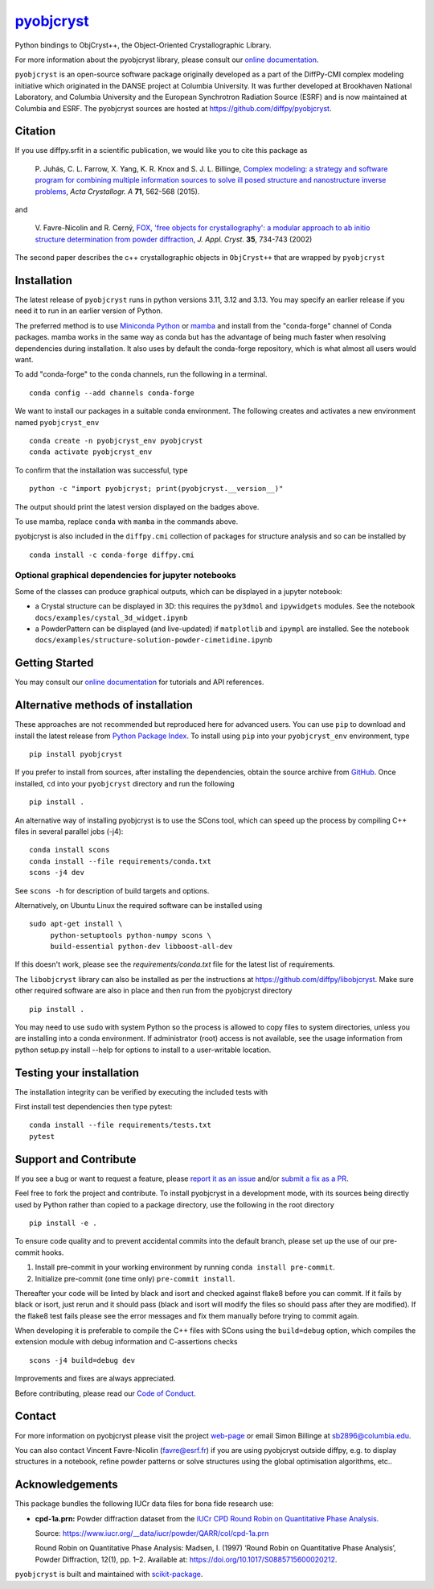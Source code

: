|Icon| |title|_
===============

.. |title| replace:: pyobjcryst
.. _title: https://diffpy.github.io/pyobjcryst

.. |Icon| image:: https://avatars.githubusercontent.com/diffpy
        :target: https://diffpy.github.io/pyobjcryst
        :height: 100px

|PyPI| |Forge| |PythonVersion| |PR|

|CI| |Codecov| |Black| |Tracking|

.. |Black| image:: https://img.shields.io/badge/code_style-black-black
        :target: https://github.com/psf/black

.. |CI| image:: https://github.com/diffpy/pyobjcryst/actions/workflows/matrix-and-codecov-on-merge-to-main.yml/badge.svg
        :target: https://github.com/diffpy/pyobjcryst/actions/workflows/matrix-and-codecov-on-merge-to-main.yml

.. |Codecov| image:: https://codecov.io/gh/diffpy/pyobjcryst/branch/main/graph/badge.svg
        :target: https://codecov.io/gh/diffpy/pyobjcryst

.. |Forge| image:: https://img.shields.io/conda/vn/conda-forge/pyobjcryst
        :target: https://anaconda.org/conda-forge/pyobjcryst

.. |PR| image:: https://img.shields.io/badge/PR-Welcome-29ab47ff
        :target: https://github.com/diffpy/pyobjcryst/pulls

.. |PyPI| image:: https://img.shields.io/pypi/v/pyobjcryst
        :target: https://pypi.org/project/pyobjcryst/

.. |PythonVersion| image:: https://img.shields.io/pypi/pyversions/pyobjcryst
        :target: https://pypi.org/project/pyobjcryst/

.. |Tracking| image:: https://img.shields.io/badge/issue_tracking-github-blue
        :target: https://github.com/diffpy/pyobjcryst/issues

Python bindings to ObjCryst++, the Object-Oriented Crystallographic Library.

For more information about the pyobjcryst library, please consult our `online documentation <https://diffpy.github.io/pyobjcryst>`_.

``pyobjcryst`` is an open-source software package originally developed as a part of the DiffPy-CMI
complex modeling initiative which originated in the DANSE project
at Columbia University. It was further developed at Brookhaven National Laboratory,
and Columbia University and the European Synchrotron Radiation Source (ESRF) and is now
maintained at Columbia and ESRF.
The pyobjcryst sources are hosted at https://github.com/diffpy/pyobjcryst.

Citation
--------

If you use diffpy.srfit in a scientific publication, we would like you to cite this package as


   P. Juhás, C. L. Farrow, X. Yang, K. R. Knox and S. J. L. Billinge,
   `Complex modeling: a strategy and software program for combining
   multiple information sources to solve ill posed structure and
   nanostructure inverse problems
   <http://dx.doi.org/10.1107/S2053273315014473>`__,
   *Acta Crystallogr. A* **71**, 562-568 (2015).

and

   V. Favre-Nicolin and R. Cerný,
   `FOX, 'free objects for crystallography': a modular approach to
   ab initio structure determination from powder diffraction
   <https://doi.org/10.1107/S0021889802015236>`__,
   *J. Appl. Cryst.*  **35**, 734-743 (2002)

The second paper describes the c++ crystallographic objects in
``ObjCryst++`` that are wrapped by ``pyobjcryst``

Installation
------------

The latest release of ``pyobjcryst`` runs in python versions 3.11, 3.12 and 3.13. You may
specify an earlier release if you need it to run in an earlier version of Python.

The preferred method is to use `Miniconda Python
<https://docs.conda.io/projects/miniconda/en/latest/miniconda-install.html>`_
or `mamba <https://mamba.readthedocs.io/en/latest/>`__
and install from the "conda-forge" channel of Conda packages.
mamba works in the same way as conda but has the advantage of being much
faster when resolving dependencies during installation. It also uses by
default the conda-forge repository, which is what almost all users would want.

To add "conda-forge" to the conda channels, run the following in a terminal. ::

        conda config --add channels conda-forge

We want to install our packages in a suitable conda environment.
The following creates and activates a new environment named ``pyobjcryst_env`` ::

        conda create -n pyobjcryst_env pyobjcryst
        conda activate pyobjcryst_env

To confirm that the installation was successful, type ::

        python -c "import pyobjcryst; print(pyobjcryst.__version__)"

The output should print the latest version displayed on the badges above.

To use mamba, replace ``conda`` with ``mamba`` in the commands above.

pyobjcryst is also included in the ``diffpy.cmi`` collection of packages for
structure analysis and so can be installed by ::

        conda install -c conda-forge diffpy.cmi

Optional graphical dependencies for jupyter notebooks
^^^^^^^^^^^^^^^^^^^^^^^^^^^^^^^^^^^^^^^^^^^^^^^^^^^^^
Some of the classes can produce graphical outputs, which can be
displayed in a jupyter notebook:

* a Crystal structure can be displayed in 3D: this requires the
  ``py3dmol`` and ``ipywidgets`` modules. See the notebook
  ``docs/examples/cystal_3d_widget.ipynb``
* a PowderPattern can be displayed (and live-updated) if
  ``matplotlib`` and ``ipympl`` are installed. See the
  notebook ``docs/examples/structure-solution-powder-cimetidine.ipynb``

Getting Started
---------------

You may consult our `online documentation <https://diffpy.github.io/pyobjcryst>`_ for tutorials and API references.

Alternative methods of installation
-----------------------------------

These approaches are not recommended but reproduced here for advanced users.
You can use ``pip`` to download and install the latest release from
`Python Package Index <https://pypi.python.org>`_.
To install using ``pip`` into your ``pyobjcryst_env`` environment, type ::

        pip install pyobjcryst

If you prefer to install from sources, after installing the dependencies, obtain the source archive from
`GitHub <https://github.com/diffpy/pyobjcryst/>`_. Once installed, ``cd`` into your ``pyobjcryst`` directory
and run the following ::

        pip install .

An alternative way of installing pyobjcryst is to use the SCons tool,
which can speed up the process by compiling C++ files in several
parallel jobs (-j4)::

        conda install scons
        conda install --file requirements/conda.txt
        scons -j4 dev

See ``scons -h`` for description of build targets and options.

Alternatively, on Ubuntu Linux the required software can be installed using ::

        sudo apt-get install \
             python-setuptools python-numpy scons \
             build-essential python-dev libboost-all-dev

If this doesn't work, please see the `requirements/conda.txt` file for the
latest list of requirements.

The ``libobjcryst`` library can also be installed as per the instructions at
https://github.com/diffpy/libobjcryst. Make sure other required software are
also in place and then run from the pyobjcryst directory ::

        pip install .

You may need to use sudo with system Python so the process is allowed to copy files to system
directories, unless you are installing into a conda environment. If administrator (root) access is not
available, see the usage information from python setup.py install --help for options to install
to a user-writable location.

Testing your installation
-------------------------

The installation integrity can be verified by executing the included tests with

First install test dependencies then type pytest::

        conda install --file requirements/tests.txt
        pytest


Support and Contribute
----------------------

If you see a bug or want to request a feature, please `report it as an issue <https://github.com/diffpy/pyobjcryst/issues>`_ and/or `submit a fix as a PR <https://github.com/diffpy/pyobjcryst/pulls>`_.

Feel free to fork the project and contribute. To install pyobjcryst
in a development mode, with its sources being directly used by Python
rather than copied to a package directory, use the following in the root
directory ::

        pip install -e .

To ensure code quality and to prevent accidental commits into the default branch, please set up the use of our pre-commit
hooks.

1. Install pre-commit in your working environment by running ``conda install pre-commit``.

2. Initialize pre-commit (one time only) ``pre-commit install``.

Thereafter your code will be linted by black and isort and checked against flake8 before you can commit.
If it fails by black or isort, just rerun and it should pass (black and isort will modify the files so should
pass after they are modified). If the flake8 test fails please see the error messages and fix them manually before
trying to commit again.

When developing it is preferable to compile the C++ files with
SCons using the ``build=debug`` option, which compiles the extension
module with debug information and C-assertions checks ::

   scons -j4 build=debug dev

Improvements and fixes are always appreciated.

Before contributing, please read our `Code of Conduct <https://github.com/diffpy/pyobjcryst/blob/main/CODE-OF-CONDUCT.rst>`_.

Contact
-------

For more information on pyobjcryst please visit the project `web-page <https://diffpy.github.io/>`_ or email Simon Billinge at sb2896@columbia.edu.

You can also contact Vincent Favre-Nicolin (favre@esrf.fr) if you are using pyobjcryst outside diffpy, e.g. to display structures in a notebook, refine powder patterns or solve structures using the global optimisation algorithms, etc..

Acknowledgements
----------------

This package bundles the following IUCr data files for bona fide research use:

- **cpd-1a.prn:** Powder diffraction dataset from the `IUCr CPD Round Robin on Quantitative Phase Analysis <https://www.iucr.org/__data/iucr/powder/QARR/index.html>`_.

  Source: https://www.iucr.org/__data/iucr/powder/QARR/col/cpd-1a.prn

  Round Robin on Quantitative Phase Analysis: Madsen, I. (1997) ‘Round Robin on Quantitative Phase Analysis’, Powder Diffraction, 12(1), pp. 1–2. Available at: https://doi.org/10.1017/S0885715600020212.


``pyobjcryst`` is built and maintained with `scikit-package <https://scikit-package.github.io/scikit-package/>`_.
